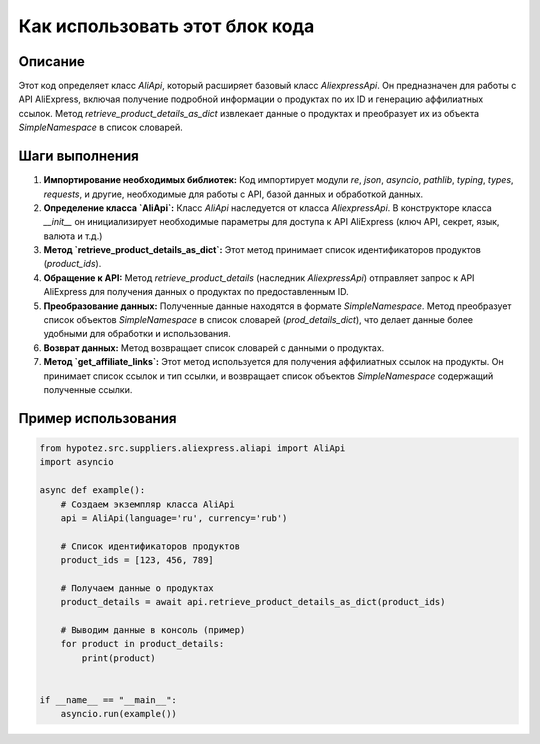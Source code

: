 Как использовать этот блок кода
=========================================================================================

Описание
-------------------------
Этот код определяет класс `AliApi`, который расширяет базовый класс `AliexpressApi`.  Он предназначен для работы с API AliExpress, включая получение подробной информации о продуктах по их ID и генерацию аффилиатных ссылок.  Метод `retrieve_product_details_as_dict` извлекает данные о продуктах и преобразует их из объекта `SimpleNamespace` в список словарей.

Шаги выполнения
-------------------------
1. **Импортирование необходимых библиотек:**  Код импортирует модули `re`, `json`, `asyncio`, `pathlib`, `typing`, `types`, `requests`,  и другие, необходимые для работы с API, базой данных и обработкой данных.

2. **Определение класса `AliApi`:**  Класс `AliApi` наследуется от класса `AliexpressApi`.  В конструкторе класса `__init__` он инициализирует необходимые параметры для доступа к API AliExpress (ключ API, секрет, язык, валюта и т.д.)

3. **Метод `retrieve_product_details_as_dict`:** Этот метод принимает список идентификаторов продуктов (`product_ids`).

4. **Обращение к API:** Метод `retrieve_product_details` (наследник `AliexpressApi`) отправляет запрос к API AliExpress для получения данных о продуктах по предоставленным ID.

5. **Преобразование данных:**  Полученные данные находятся в формате `SimpleNamespace`. Метод преобразует список объектов `SimpleNamespace` в список словарей (`prod_details_dict`), что делает данные более удобными для обработки и использования.

6. **Возврат данных:**  Метод возвращает список словарей с данными о продуктах.

7. **Метод `get_affiliate_links`:** Этот метод используется для получения аффилиатных ссылок на продукты. Он принимает список ссылок и тип ссылки, и возвращает список объектов `SimpleNamespace` содержащий полученные ссылки.

Пример использования
-------------------------
.. code-block:: python

    from hypotez.src.suppliers.aliexpress.aliapi import AliApi
    import asyncio

    async def example():
        # Создаем экземпляр класса AliApi
        api = AliApi(language='ru', currency='rub')

        # Список идентификаторов продуктов
        product_ids = [123, 456, 789]

        # Получаем данные о продуктах
        product_details = await api.retrieve_product_details_as_dict(product_ids)

        # Выводим данные в консоль (пример)
        for product in product_details:
            print(product)


    if __name__ == "__main__":
        asyncio.run(example())